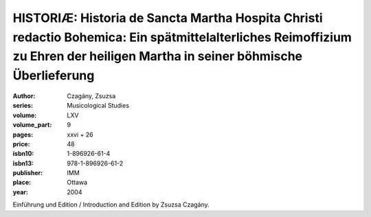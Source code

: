 HISTORIÆ: Historia de Sancta Martha Hospita Christi redactio Bohemica: Ein spätmittelalterliches Reimoffizium zu Ehren der heiligen Martha in seiner böhmische Überlieferung
============================================================================================================================================================================

:author: Czagány, Zsuzsa
:series: Musicological Studies
:volume: LXV
:volume_part: 9
:pages: xxvi + 26
:price: 48
:isbn10: 1-896926-61-4
:isbn13: 978-1-896926-61-2
:publisher: IMM
:place: Ottawa
:year: 2004

Einführung und Edition / Introduction and Edition by Zsuzsa Czagány.
